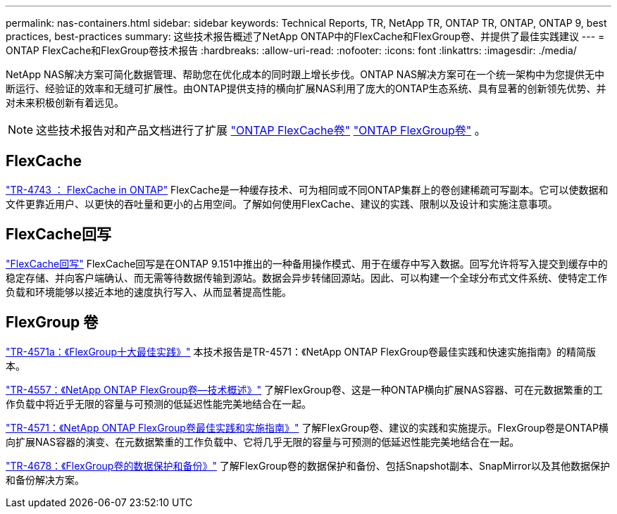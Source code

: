 ---
permalink: nas-containers.html 
sidebar: sidebar 
keywords: Technical Reports, TR, NetApp TR, ONTAP TR, ONTAP, ONTAP 9, best practices, best-practices 
summary: 这些技术报告概述了NetApp ONTAP中的FlexCache和FlexGroup卷、并提供了最佳实践建议 
---
= ONTAP FlexCache和FlexGroup卷技术报告
:hardbreaks:
:allow-uri-read: 
:nofooter: 
:icons: font
:linkattrs: 
:imagesdir: ./media/


[role="lead"]
NetApp NAS解决方案可简化数据管理、帮助您在优化成本的同时跟上增长步伐。ONTAP NAS解决方案可在一个统一架构中为您提供无中断运行、经验证的效率和无缝可扩展性。由ONTAP提供支持的横向扩展NAS利用了庞大的ONTAP生态系统、具有显著的创新领先优势、并对未来积极创新有着远见。

[NOTE]
====
这些技术报告对和产品文档进行了扩展 link:https://docs.netapp.com/us-en/ontap/task_nas_flexcache.html["ONTAP FlexCache卷"^] link:https://docs.netapp.com/us-en/ontap/task_nas_provision_flexgroup.html["ONTAP FlexGroup卷"^] 。

====


== FlexCache

link:https://www.netapp.com/pdf.html?item=/media/7336-tr4743.pdf["TR-4743 ： FlexCache in ONTAP"^]
FlexCache是一种缓存技术、可为相同或不同ONTAP集群上的卷创建稀疏可写副本。它可以使数据和文件更靠近用户、以更快的吞吐量和更小的占用空间。了解如何使用FlexCache、建议的实践、限制以及设计和实施注意事项。



== FlexCache回写

link:https://docs.netapp.com/us-en/ontap/flexcache-writeback/flexcache-write-back-overview.html["FlexCache回写"^] FlexCache回写是在ONTAP 9.151中推出的一种备用操作模式、用于在缓存中写入数据。回写允许将写入提交到缓存中的稳定存储、并向客户端确认、而无需等待数据传输到源站。数据会异步转储回源站。因此、可以构建一个全球分布式文件系统、使特定工作负载和环境能够以接近本地的速度执行写入、从而显著提高性能。



== FlexGroup 卷

link:https://www.netapp.com/pdf.html?item=/media/17251-tr4571a.pdf["TR-4571a：《FlexGroup十大最佳实践》"^]
本技术报告是TR-4571：《NetApp ONTAP FlexGroup卷最佳实践和快速实施指南》的精简版本。

link:https://www.netapp.com/pdf.html?item=/media/7337-tr4557.pdf["TR-4557：《NetApp ONTAP FlexGroup卷—技术概述》"^]
了解FlexGroup卷、这是一种ONTAP横向扩展NAS容器、可在元数据繁重的工作负载中将近乎无限的容量与可预测的低延迟性能完美地结合在一起。

link:https://www.netapp.com/pdf.html?item=/media/12385-tr4571.pdf["TR-4571：《NetApp ONTAP FlexGroup卷最佳实践和实施指南》"^]
了解FlexGroup卷、建议的实践和实施提示。FlexGroup卷是ONTAP横向扩展NAS容器的演变、在元数据繁重的工作负载中、它将几乎无限的容量与可预测的低延迟性能完美地结合在一起。

link:https://www.netapp.com/pdf.html?item=/media/17064-tr4678.pdf["TR-4678：《FlexGroup卷的数据保护和备份》"^]
了解FlexGroup卷的数据保护和备份、包括Snapshot副本、SnapMirror以及其他数据保护和备份解决方案。
